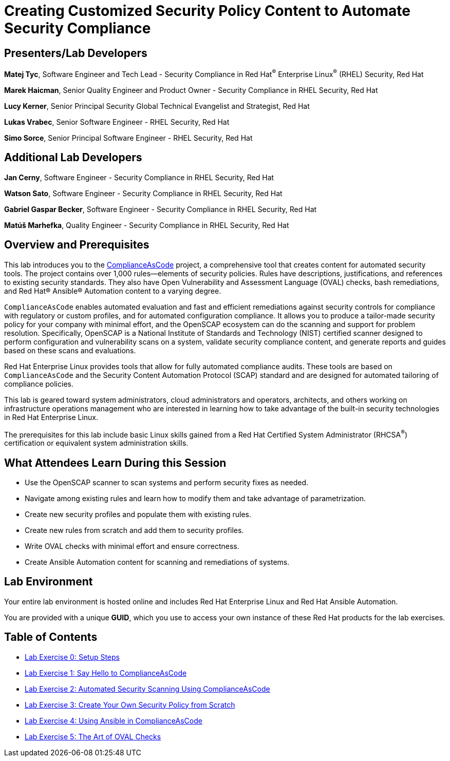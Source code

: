 :linkattrs:

= Creating Customized Security Policy Content to Automate Security Compliance

== [.underline]#Presenters/Lab Developers#

*Matej Tyc*, Software Engineer and Tech Lead - Security Compliance in Red Hat^(R)^ Enterprise Linux^(R)^ (RHEL) Security, Red Hat

*Marek Haicman*, Senior Quality Engineer and Product Owner - Security Compliance in RHEL Security, Red Hat

*Lucy Kerner*, Senior Principal Security Global Technical Evangelist and Strategist, Red Hat

*Lukas Vrabec*, Senior Software Engineer - RHEL Security, Red Hat

*Simo Sorce*, Senior Principal Software Engineer - RHEL Security, Red Hat


== [.underline]#Additional Lab Developers#

*Jan Cerny*, Software Engineer - Security Compliance in RHEL Security, Red Hat

*Watson Sato*, Software Engineer - Security Compliance in RHEL Security, Red Hat

*Gabriel Gaspar Becker*, Software Engineer - Security Compliance in RHEL Security, Red Hat

*Matúš Marhefka*, Quality Engineer - Security Compliance in RHEL Security, Red Hat


== Overview and Prerequisites

This lab introduces you to the link:https://github.com/ComplianceAsCode/content[ComplianceAsCode^] project, a comprehensive tool that creates content for automated security tools.
The project contains over 1,000 rules--elements of security policies. Rules have descriptions, justifications, and references to existing security standards. They also have Open Vulnerability and Assessment Language (OVAL) checks, bash remediations, and Red Hat(R) Ansible(R) Automation content to a varying degree.

`ComplianceAsCode` enables automated evaluation and fast and efficient remediations against security controls for compliance with regulatory or custom profiles, and for automated configuration compliance. It allows you to produce a tailor-made security policy for your company with minimal effort, and the OpenSCAP ecosystem can do the scanning and support for problem resolution. Specifically, OpenSCAP is a National Institute of Standards and Technology (NIST) certified scanner designed to perform configuration and vulnerability scans on a system, validate security compliance content, and generate reports and guides based on these scans and evaluations.

Red Hat Enterprise Linux provides tools that allow for fully automated compliance audits. These tools are based on `ComplianceAsCode` and the Security Content Automation Protocol (SCAP) standard and are designed for automated tailoring of compliance policies.

This lab is geared toward system administrators, cloud administrators and operators, architects, and others working on infrastructure operations management who are interested in learning how to take advantage of the built-in security technologies in Red Hat Enterprise Linux.

The prerequisites for this lab include basic Linux skills gained from a Red Hat Certified System Administrator (RHCSA^(R)^) certification or equivalent system administration skills.


== What Attendees Learn During this Session

* Use the OpenSCAP scanner to scan systems and perform security fixes as needed.
* Navigate among existing rules and learn how to modify them and take advantage of parametrization.
* Create new security profiles and populate them with existing rules.
* Create new rules from scratch and add them to security profiles.
* Write OVAL checks with minimal effort and ensure correctness.
* Create Ansible Automation content for scanning and remediations of systems.


== Lab Environment

Your entire lab environment is hosted online and includes Red Hat Enterprise Linux and Red Hat Ansible Automation.

You are provided with a unique *GUID*, which you use to access your own instance of these Red Hat products for the lab exercises.


== Table of Contents

* link:lab0_setup.adoc[Lab Exercise 0: Setup Steps^]
* link:lab1_introduction.adoc[Lab Exercise 1: Say Hello to ComplianceAsCode^]
* link:lab2_openscap.adoc[Lab Exercise 2: Automated Security Scanning Using ComplianceAsCode^]
* link:lab3_profiles.adoc[Lab Exercise 3: Create Your Own Security Policy from Scratch^]
* link:lab4_ansible.adoc[Lab Exercise 4: Using Ansible in ComplianceAsCode^]
* link:lab5_oval.adoc[Lab Exercise 5: The Art of OVAL Checks^]

